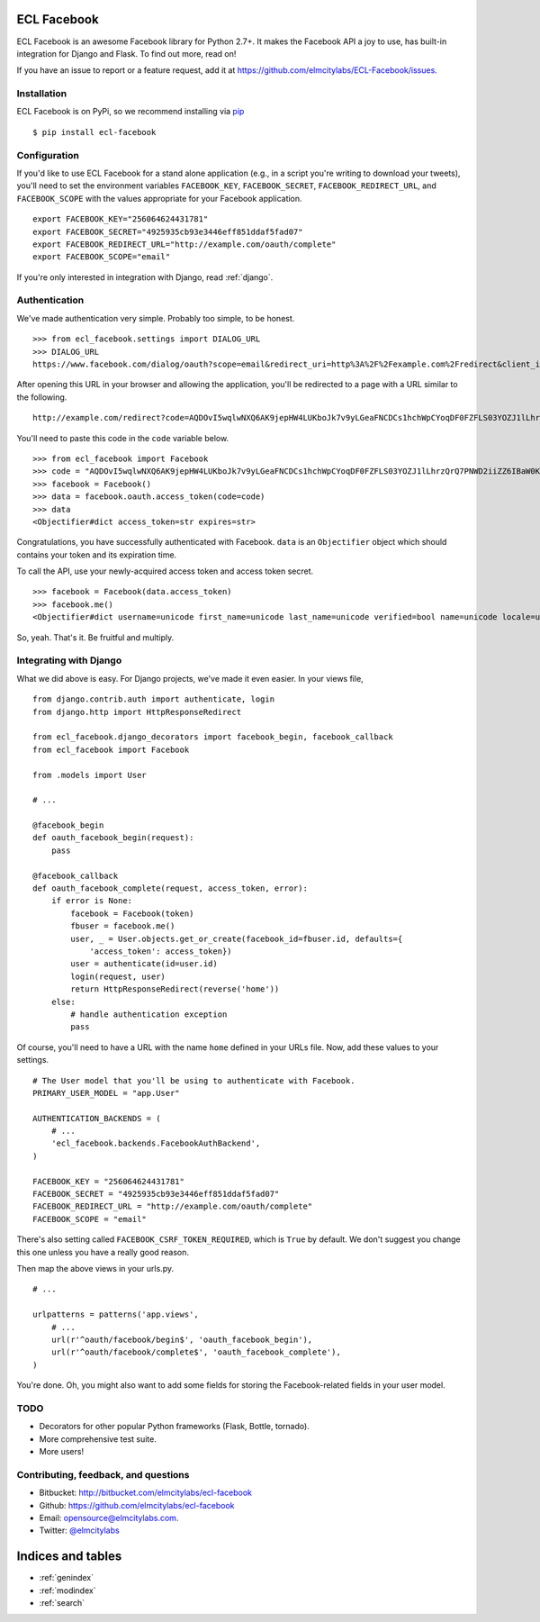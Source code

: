 ECL Facebook
============

ECL Facebook is an awesome Facebook library for Python 2.7+. It makes the Facebook
API a joy to use, has built-in integration for Django and Flask. To find out
more, read on!

If you have an issue to report or a feature request, add it at
https://github.com/elmcitylabs/ECL-Facebook/issues.

.. _installation:

Installation
------------

ECL Facebook is on PyPi, so we recommend installing via `pip`_ ::

    $ pip install ecl-facebook

.. _pip: http://www.pip-installer.org/en/latest/

.. _configuration:

Configuration
-------------

If you'd like to use ECL Facebook for a stand alone application (e.g., in a
script you're writing to download your tweets), you'll need to set the
environment variables ``FACEBOOK_KEY``, ``FACEBOOK_SECRET``,
``FACEBOOK_REDIRECT_URL``, and ``FACEBOOK_SCOPE`` with the values appropriate
for your Facebook application. ::

    export FACEBOOK_KEY="256064624431781"
    export FACEBOOK_SECRET="4925935cb93e3446eff851ddaf5fad07"
    export FACEBOOK_REDIRECT_URL="http://example.com/oauth/complete"
    export FACEBOOK_SCOPE="email"

If you're only interested in integration with Django, read :ref:`django`.

.. _authentication:

Authentication
--------------

We've made authentication very simple. Probably too simple, to be honest. ::

    >>> from ecl_facebook.settings import DIALOG_URL
    >>> DIALOG_URL
    https://www.facebook.com/dialog/oauth?scope=email&redirect_uri=http%3A%2F%2Fexample.com%2Fredirect&client_id=340516819320318

After opening this URL in your browser and allowing the application, you'll be redirected to a page with a URL similar to the following. ::

    http://example.com/redirect?code=AQDOvI5wqlwNXQ6AK9jepHW4LUKboJk7v9yLGeaFNCDCs1hchWpCYoqDF0FZFLS03YOZJ1lLhrzQrQ7PNWD2iiZZ6IBaW0KG6255_e3prYu60QZd6_IOIiC1z0U3w2SWJDiq_rtD0KQtcJk__YvZa1XSicZA5fnyEtEZBE3XzNpEgzp1fZZ8HEeQCrqazGjUNjU#_=_

You'll need to paste this code in the ``code`` variable below. ::

    >>> from ecl_facebook import Facebook
    >>> code = "AQDOvI5wqlwNXQ6AK9jepHW4LUKboJk7v9yLGeaFNCDCs1hchWpCYoqDF0FZFLS03YOZJ1lLhrzQrQ7PNWD2iiZZ6IBaW0KG6255_e3prYu60QZd6_IOIiC1z0U3w2SWJDiq_rtD0KQtcJk__YvZa1XSicZA5fnyEtEZBE3XzNpEgzp1fZZ8HEeQCrqazGjUNjU"
    >>> facebook = Facebook()
    >>> data = facebook.oauth.access_token(code=code)
    >>> data
    <Objectifier#dict access_token=str expires=str>

Congratulations, you have successfully authenticated with Facebook. ``data`` is
an ``Objectifier`` object which should contains your token and its expiration
time.

To call the API, use your newly-acquired access token and access token secret. ::

    >>> facebook = Facebook(data.access_token)
    >>> facebook.me()
    <Objectifier#dict username=unicode first_name=unicode last_name=unicode verified=bool name=unicode locale=unicode gender=unicode email=unicode link=unicode timezone=int updated_time=unicode id=unicode>

So, yeah. That's it. Be fruitful and multiply.

.. _django:

Integrating with Django
-----------------------

What we did above is easy. For Django projects, we've made it even easier. In your views file, ::

    from django.contrib.auth import authenticate, login
    from django.http import HttpResponseRedirect

    from ecl_facebook.django_decorators import facebook_begin, facebook_callback
    from ecl_facebook import Facebook

    from .models import User

    # ...

    @facebook_begin
    def oauth_facebook_begin(request):
        pass

    @facebook_callback
    def oauth_facebook_complete(request, access_token, error):
        if error is None:
            facebook = Facebook(token)
            fbuser = facebook.me()
            user, _ = User.objects.get_or_create(facebook_id=fbuser.id, defaults={
                'access_token': access_token})
            user = authenticate(id=user.id)
            login(request, user)
            return HttpResponseRedirect(reverse('home'))
        else:
            # handle authentication exception
            pass

Of course, you'll need to have a URL with the name ``home`` defined in your
URLs file. Now, add these values to your settings. ::

    # The User model that you'll be using to authenticate with Facebook.
    PRIMARY_USER_MODEL = "app.User"

    AUTHENTICATION_BACKENDS = (
        # ...
        'ecl_facebook.backends.FacebookAuthBackend',
    )

    FACEBOOK_KEY = "256064624431781"
    FACEBOOK_SECRET = "4925935cb93e3446eff851ddaf5fad07"
    FACEBOOK_REDIRECT_URL = "http://example.com/oauth/complete"
    FACEBOOK_SCOPE = "email"

There's also setting called ``FACEBOOK_CSRF_TOKEN_REQUIRED``, which is ``True``
by default. We don't suggest you change this one unless you have a really good
reason.

Then map the above views in your urls.py. ::

    # ...

    urlpatterns = patterns('app.views',
        # ...
        url(r'^oauth/facebook/begin$', 'oauth_facebook_begin'),
        url(r'^oauth/facebook/complete$', 'oauth_facebook_complete'),
    )

You're done. Oh, you might also want to add some fields for storing the
Facebook-related fields in your user model.

TODO
----

* Decorators for other popular Python frameworks (Flask, Bottle, tornado).
* More comprehensive test suite.
* More users!

Contributing, feedback, and questions
-------------------------------------

* Bitbucket: http://bitbucket.com/elmcitylabs/ecl-facebook
* Github: https://github.com/elmcitylabs/ecl-facebook
* Email: opensource@elmcitylabs.com.
* Twitter: `@elmcitylabs <http://twitter.com/elmcitylabs>`_

Indices and tables
==================

* :ref:`genindex`
* :ref:`modindex`
* :ref:`search`

